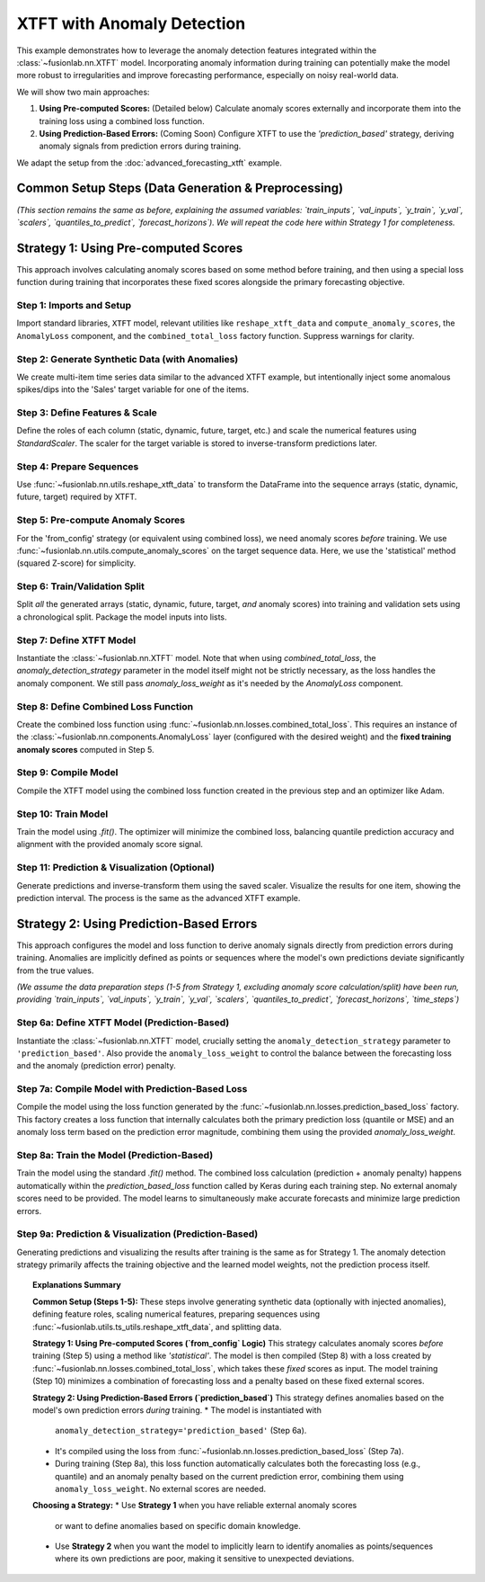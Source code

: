 .. _example_xtft_anomaly:

=============================
XTFT with Anomaly Detection
=============================

This example demonstrates how to leverage the anomaly detection
features integrated within the :class:`~fusionlab.nn.XTFT` model.
Incorporating anomaly information during training can potentially
make the model more robust to irregularities and improve forecasting
performance, especially on noisy real-world data.

We will show two main approaches:

1.  **Using Pre-computed Scores:** (Detailed below) Calculate anomaly scores
    externally and incorporate them into the training loss using a
    combined loss function.
2.  **Using Prediction-Based Errors:** (Coming Soon) Configure XTFT to
    use the `'prediction_based'` strategy, deriving anomaly signals
    from prediction errors during training.

We adapt the setup from the :doc:`advanced_forecasting_xtft` example.

Common Setup Steps (Data Generation & Preprocessing)
-------------------------------------------------------

*(This section remains the same as before, explaining the assumed
variables: `train_inputs`, `val_inputs`, `y_train`, `y_val`, `scalers`,
`quantiles_to_predict`, `forecast_horizons`). We will repeat the code
here within Strategy 1 for completeness.*

.. raw:: html

   <hr style="margin-top: 1.5em; margin-bottom: 1.5em;">

Strategy 1: Using Pre-computed Scores
----------------------------------------

This approach involves calculating anomaly scores based on some method
before training, and then using a special loss function during training
that incorporates these fixed scores alongside the primary forecasting
objective.

Step 1: Imports and Setup
~~~~~~~~~~~~~~~~~~~~~~~~~~~
Import standard libraries, ``XTFT`` model, relevant utilities like
``reshape_xtft_data`` and ``compute_anomaly_scores``, the
``AnomalyLoss`` component, and the ``combined_total_loss`` factory
function. Suppress warnings for clarity.

.. code-block:: python
   :linenos:

   import numpy as np
   import pandas as pd
   import tensorflow as tf
   import matplotlib.pyplot as plt
   from sklearn.model_selection import train_test_split
   from sklearn.preprocessing import StandardScaler
   import os
   import joblib # For potential scaler saving/loading

   # Assuming fusionlab components are importable
   from fusionlab.nn.transformers import XTFT
   from fusionlab.nn.utils import (
       reshape_xtft_data,
       compute_anomaly_scores # Needed to pre-calculate scores
   )
   from fusionlab.nn.losses import (
       combined_quantile_loss, # Base for comparison/quantiles
       combined_total_loss, # Used to combine quantile + anomaly
       prediction_based_loss # Used in Strategy 2
   )
   # AnomalyLoss component is needed by combined_total_loss
   from fusionlab.nn.components import AnomalyLoss

   # Suppress warnings and TF logs for cleaner output
   import warnings
   warnings.filterwarnings('ignore')
   tf.get_logger().setLevel('ERROR')
   tf.autograph.set_verbosity(0)

   # Setup output directory (optional)
   output_dir = "./xtft_anomaly_output"
   os.makedirs(output_dir, exist_ok=True)
   print("Setup complete.")


Step 2: Generate Synthetic Data (with Anomalies)
~~~~~~~~~~~~~~~~~~~~~~~~~~~~~~~~~~~~~~~~~~~~~~~~~~
We create multi-item time series data similar to the advanced XTFT
example, but intentionally inject some anomalous spikes/dips into the
'Sales' target variable for one of the items.

.. code-block:: python
   :linenos:

   n_items = 3
   n_timesteps = 36 # 3 years of monthly data
   date_rng = pd.date_range(start='2020-01-01', periods=n_timesteps, freq='MS')
   df_list = []

   for item_id in range(n_items):
       time = np.arange(n_timesteps)
       sales = (
           100 + item_id * 50 + time * (2 + item_id) +
           20 * np.sin(2 * np.pi * time / 12) +
           np.random.normal(0, 10, n_timesteps) # Base noise
       )
       # Inject anomalies for item_id 1
       if item_id == 1:
           sales[15] *= 2.5 # Positive spike
           sales[25] *= 0.2 # Negative dip
           print(f"Injected anomalies for ItemID {item_id}")

       temp = 15 + 10 * np.sin(2 * np.pi * (time % 12) / 12 + np.pi) + np.random.normal(0, 2)
       promo = np.random.randint(0, 2, n_timesteps)

       item_df = pd.DataFrame({
           'Date': date_rng, 'ItemID': item_id, 'Month': date_rng.month,
           'Temperature': temp, 'PlannedPromotion': promo, 'Sales': sales
       })
       item_df['PrevMonthSales'] = item_df['Sales'].shift(1)
       df_list.append(item_df)

   df = pd.concat(df_list).dropna().reset_index(drop=True)
   print(f"\nGenerated data shape (with anomalies): {df.shape}")


Step 3: Define Features & Scale
~~~~~~~~~~~~~~~~~~~~~~~~~~~~~~~~~~
Define the roles of each column (static, dynamic, future, target, etc.)
and scale the numerical features using `StandardScaler`. The scaler for
the target variable is stored to inverse-transform predictions later.

.. code-block:: python
   :linenos:

   target_col = 'Sales'
   dt_col = 'Date'
   static_cols = ['ItemID']
   dynamic_cols = ['Month', 'Temperature', 'PrevMonthSales']
   future_cols = ['PlannedPromotion', 'Month']
   spatial_cols = ['ItemID']
   scalers = {}
   num_cols_to_scale = ['Temperature', 'PrevMonthSales', 'Sales']

   for col in num_cols_to_scale:
       scaler = StandardScaler()
       df[col] = scaler.fit_transform(df[[col]])
       scalers[col] = scaler # Store scaler
       print(f"Scaled column: {col}")


Step 4: Prepare Sequences
~~~~~~~~~~~~~~~~~~~~~~~~~~~~
Use :func:`~fusionlab.nn.utils.reshape_xtft_data` to transform the
DataFrame into the sequence arrays (static, dynamic, future, target)
required by XTFT.

.. code-block:: python
   :linenos:

   time_steps = 12 # Lookback window
   forecast_horizons = 6 # Prediction horizon

   static_data, dynamic_data, future_data, target_data = reshape_xtft_data(
       df=df, dt_col=dt_col, target_col=target_col,
       dynamic_cols=dynamic_cols, static_cols=static_cols,
       future_cols=future_cols, spatial_cols=spatial_cols,
       time_steps=time_steps, forecast_horizons=forecast_horizons,
       verbose=1 # Show shapes
   )


Step 5: Pre-compute Anomaly Scores
~~~~~~~~~~~~~~~~~~~~~~~~~~~~~~~~~~~~
For the 'from_config' strategy (or equivalent using combined loss),
we need anomaly scores *before* training. We use
:func:`~fusionlab.nn.utils.compute_anomaly_scores` on the target
sequence data. Here, we use the 'statistical' method (squared
Z-score) for simplicity.

.. code-block:: python
   :linenos:

   print("\nCalculating anomaly scores...")
   anomaly_scores_array = compute_anomaly_scores(
       y_true=target_data, # Use the ground truth target sequences
       method='statistical',
       verbose=0
   )
   print(f"Computed anomaly scores shape: {anomaly_scores_array.shape}")
   # Should match target_data shape: (NumSequences, Horizon, 1)


Step 6: Train/Validation Split
~~~~~~~~~~~~~~~~~~~~~~~~~~~~~~~~
Split *all* the generated arrays (static, dynamic, future, target,
*and* anomaly scores) into training and validation sets using a
chronological split. Package the model inputs into lists.

.. code-block:: python
   :linenos:

   val_split_fraction = 0.2
   n_samples = static_data.shape[0]
   split_idx = int(n_samples * (1 - val_split_fraction))

   # Split all arrays
   X_train_static, X_val_static = static_data[:split_idx], static_data[split_idx:]
   X_train_dynamic, X_val_dynamic = dynamic_data[:split_idx], dynamic_data[split_idx:]
   X_train_future, X_val_future = future_data[:split_idx], future_data[split_idx:]
   y_train, y_val = target_data[:split_idx], target_data[split_idx:]
   anomaly_scores_train = anomaly_scores_array[:split_idx]
   anomaly_scores_val = anomaly_scores_array[split_idx:] # For potential validation

   # Package inputs
   train_inputs = [X_train_static, X_train_dynamic, X_train_future]
   val_inputs = [X_val_static, X_val_dynamic, X_val_future]

   print("\nData split into Train/Validation sets.")
   print(f"  Train samples: {split_idx}")
   print(f"  Validation samples: {n_samples - split_idx}")
   print(f"  Anomaly scores train shape: {anomaly_scores_train.shape}")


Step 7: Define XTFT Model
~~~~~~~~~~~~~~~~~~~~~~~~~~~
Instantiate the :class:`~fusionlab.nn.XTFT` model. Note that when using
`combined_total_loss`, the `anomaly_detection_strategy` parameter
in the model itself might not be strictly necessary, as the loss
handles the anomaly component. We still pass `anomaly_loss_weight`
as it's needed by the `AnomalyLoss` component.

.. code-block:: python
   :linenos:

   quantiles_to_predict = [0.1, 0.5, 0.9]
   anomaly_weight = 0.05 # Weight for anomaly loss component

   model = XTFT(
       static_input_dim=static_data.shape[-1],
       dynamic_input_dim=dynamic_data.shape[-1],
       future_input_dim=future_data.shape[-1],
       forecast_horizon=forecast_horizons,
       quantiles=quantiles_to_predict,
       # Example Hyperparameters
       embed_dim=16, lstm_units=32, attention_units=16,
       hidden_units=32, num_heads=4, dropout_rate=0.1,
       max_window_size=time_steps, memory_size=50,
       # Pass weight for potential internal use or logging
       anomaly_loss_weight=anomaly_weight,
       # anomaly_detection_strategy='from_config', # Not strictly needed here
       # anomaly_config=None # Scores passed via loss function below
   )
   print("\nXTFT model instantiated.")


Step 8: Define Combined Loss Function
~~~~~~~~~~~~~~~~~~~~~~~~~~~~~~~~~~~~~~~
Create the combined loss function using
:func:`~fusionlab.nn.losses.combined_total_loss`. This requires an
instance of the :class:`~fusionlab.nn.components.AnomalyLoss` layer
(configured with the desired weight) and the **fixed training anomaly scores**
computed in Step 5.

.. code-block:: python
   :linenos:

   # 1. Create the AnomalyLoss component
   anomaly_loss_layer = AnomalyLoss(weight=anomaly_weight)

   # 2. Create the combined loss, capturing the training scores
   # Ensure scores are a TensorFlow constant for graph compatibility
   combined_loss = combined_total_loss(
       quantiles=quantiles_to_predict,
       anomaly_layer=anomaly_loss_layer,
       anomaly_scores=tf.constant(anomaly_scores_train, dtype=tf.float32)
   )
   print("Combined quantile + pre-computed anomaly loss defined.")


Step 9: Compile Model
~~~~~~~~~~~~~~~~~~~~~~~
Compile the XTFT model using the combined loss function created in the
previous step and an optimizer like Adam.

.. code-block:: python
   :linenos:

   model.compile(optimizer=tf.keras.optimizers.Adam(learning_rate=0.005),
                 loss=combined_loss)
   print("XTFT model compiled with combined loss.")


Step 10: Train Model
~~~~~~~~~~~~~~~~~~~~~~
Train the model using `.fit()`. The optimizer will minimize the
combined loss, balancing quantile prediction accuracy and alignment
with the provided anomaly score signal.

.. code-block:: python
   :linenos:

   print("Starting XTFT model training with anomaly objective...")
   history = model.fit(
       train_inputs,
       y_train, # Target shape (B, H, 1)
       validation_data=(val_inputs, y_val),
       epochs=5, # Increase for real training
       batch_size=16,
       verbose=1 # Show epoch progress
   )
   print("Training finished.")


Step 11: Prediction & Visualization (Optional)
~~~~~~~~~~~~~~~~~~~~~~~~~~~~~~~~~~~~~~~~~~~~~~~~
Generate predictions and inverse-transform them using the saved scaler.
Visualize the results for one item, showing the prediction interval.
The process is the same as the advanced XTFT example.

.. code-block:: python
   :linenos:

   # (Code for prediction, inverse transform, and visualization
   #  would go here, similar to the advanced_forecasting_xtft example)
   print("\nPrediction and visualization steps would follow.")
   # Example:
   # predictions_scaled = model.predict(val_inputs)
   # ... inverse transform predictions_scaled and y_val ...
   # ... plot actuals vs predicted quantiles for one item ...


.. raw:: html

   <hr style="margin-top: 1.5em; margin-bottom: 1.5em;">


Strategy 2: Using Prediction-Based Errors
-------------------------------------------

This approach configures the model and loss function to derive anomaly
signals directly from prediction errors during training. Anomalies are
implicitly defined as points or sequences where the model's own
predictions deviate significantly from the true values.

*(We assume the data preparation steps (1-5 from Strategy 1, excluding
anomaly score calculation/split) have been run, providing `train_inputs`,
`val_inputs`, `y_train`, `y_val`, `scalers`, `quantiles_to_predict`,
`forecast_horizons`, `time_steps`)*

Step 6a: Define XTFT Model (Prediction-Based)
~~~~~~~~~~~~~~~~~~~~~~~~~~~~~~~~~~~~~~~~~~~~~~~
Instantiate the :class:`~fusionlab.nn.XTFT` model, crucially setting
the ``anomaly_detection_strategy`` parameter to ``'prediction_based'``.
Also provide the ``anomaly_loss_weight`` to control the balance
between the forecasting loss and the anomaly (prediction error) penalty.

.. code-block:: python
   :linenos:

   # (Assuming train_inputs, val_inputs, y_train, y_val etc. exist)
   # (Assuming quantiles_to_predict, forecast_horizons, time_steps exist)
   # (Assuming X_train_static, etc. exist for getting input dims)

   print("\n--- Configuring for 'prediction_based' Strategy ---")

   anomaly_weight_pb = 0.05 # Define weight for this strategy

   model_pred_based = XTFT(
       static_input_dim=X_train_static.shape[-1],
       dynamic_input_dim=X_train_dynamic.shape[-1],
       future_input_dim=X_train_future.shape[-1],
       forecast_horizon=forecast_horizons,
       quantiles=quantiles_to_predict, # Can still predict quantiles
       # Example Hyperparameters
       embed_dim=16, lstm_units=32, attention_units=16,
       hidden_units=32, num_heads=4, dropout_rate=0.1,
       max_window_size=time_steps, memory_size=50,
       # *** Set the strategy explicitly ***
       anomaly_detection_strategy='prediction_based',
       anomaly_loss_weight=anomaly_weight_pb # Pass weight
   )
   print("XTFT model instantiated with strategy='prediction_based'.")


Step 7a: Compile Model with Prediction-Based Loss
~~~~~~~~~~~~~~~~~~~~~~~~~~~~~~~~~~~~~~~~~~~~~~~~~~~
Compile the model using the loss function generated by the
:func:`~fusionlab.nn.losses.prediction_based_loss` factory. This
factory creates a loss function that internally calculates both the
primary prediction loss (quantile or MSE) and an anomaly loss term
based on the prediction error magnitude, combining them using the
provided `anomaly_loss_weight`.

.. code-block:: python
   :linenos:

   # Create the combined loss using the factory
   loss_pred_based = prediction_based_loss(
       quantiles=quantiles_to_predict, # Base loss uses quantiles
       anomaly_loss_weight=anomaly_weight_pb # Weight for error term
   )

   # Compile the model with this specific loss
   model_pred_based.compile(
       optimizer=tf.keras.optimizers.Adam(learning_rate=0.005),
       loss=loss_pred_based
   )
   print("Model compiled with prediction_based_loss.")


Step 8a: Train the Model (Prediction-Based)
~~~~~~~~~~~~~~~~~~~~~~~~~~~~~~~~~~~~~~~~~~~~~
Train the model using the standard `.fit()` method. The combined loss
calculation (prediction + anomaly penalty) happens automatically within
the `prediction_based_loss` function called by Keras during each training
step. No external anomaly scores need to be provided. The model learns
to simultaneously make accurate forecasts and minimize large prediction
errors.

.. code-block:: python
   :linenos:

   print("\nStarting model training (Strategy 2)...")
   # Train using the standard fit method
   # The custom loss handles the combined objective
   history_pred_based = model_pred_based.fit(
       train_inputs, # [Static, Dynamic, Future]
       y_train,      # Target shape (B, H, 1)
       validation_data=(val_inputs, y_val),
       epochs=5,     # Increase for real training
       batch_size=16,
       verbose=1     # Show epoch progress
   )
   print("Training finished.")


Step 9a: Prediction & Visualization (Prediction-Based)
~~~~~~~~~~~~~~~~~~~~~~~~~~~~~~~~~~~~~~~~~~~~~~~~~~~~~~~~
Generating predictions and visualizing the results after training is
the same as for Strategy 1. The anomaly detection strategy primarily
affects the training objective and the learned model weights, not the
prediction process itself.

.. code-block:: python
   :linenos:

   print("\nMaking predictions (Strategy 2 model)...")
   predictions_scaled_pb = model_pred_based.predict(val_inputs, verbose=0)
   print(f"Prediction output shape: {predictions_scaled_pb.shape}")

   # --- Inverse Transform (Example) ---
   # (Requires 'scalers' dictionary from data prep step)
   num_val_samples = X_val_static.shape[0]
   num_quantiles = len(quantiles_to_predict)
   output_dim = 1 # From config

   pred_reshaped_pb = predictions_scaled_pb.reshape(-1, num_quantiles)
   predictions_inv_pb = scalers['Sales'].inverse_transform(pred_reshaped_pb)
   predictions_final_pb = predictions_inv_pb.reshape(
       num_val_samples, forecast_horizons, num_quantiles
   )
   # Inverse transform y_val for comparison
   y_val_reshaped = y_val.reshape(-1, output_dim)
   y_val_inv = scalers['Sales'].inverse_transform(y_val_reshaped)
   y_val_final = y_val_inv.reshape(num_val_samples, forecast_horizons, output_dim)

   print("Predictions inverse transformed.")

   # --- Visualization (Example for one item) ---
   # (Plotting code similar to Strategy 1, using predictions_final_pb
   #  and y_val_final. Omitted here for brevity, see previous example.)
   print("Visualization would show prediction intervals.")


.. topic:: Explanations Summary

   **Common Setup (Steps 1-5):**
   These steps involve generating synthetic data (optionally with
   injected anomalies), defining feature roles, scaling numerical
   features, preparing sequences using
   :func:`~fusionlab.utils.ts_utils.reshape_xtft_data`, and splitting
   data.

   **Strategy 1: Using Pre-computed Scores (`from_config` Logic)**
   This strategy calculates anomaly scores *before* training (Step 5)
   using a method like `'statistical'`. The model is then compiled
   (Step 8) with a loss created by
   :func:`~fusionlab.nn.losses.combined_total_loss`, which takes these
   *fixed* scores as input. The model training (Step 10) minimizes a
   combination of forecasting loss and a penalty based on these fixed
   external scores.

   **Strategy 2: Using Prediction-Based Errors (`prediction_based`)**
   This strategy defines anomalies based on the model's own prediction
   errors *during* training.
   * The model is instantiated with
     ``anomaly_detection_strategy='prediction_based'`` (Step 6a).
   * It's compiled using the loss from
     :func:`~fusionlab.nn.losses.prediction_based_loss` (Step 7a).
   * During training (Step 8a), this loss function automatically
     calculates both the forecasting loss (e.g., quantile) and an
     anomaly penalty based on the current prediction error, combining
     them using ``anomaly_loss_weight``. No external scores are needed.

   **Choosing a Strategy:**
   * Use **Strategy 1** when you have reliable external anomaly scores
     or want to define anomalies based on specific domain knowledge.
   * Use **Strategy 2** when you want the model to implicitly learn
     to identify anomalies as points/sequences where its own predictions
     are poor, making it sensitive to unexpected deviations.